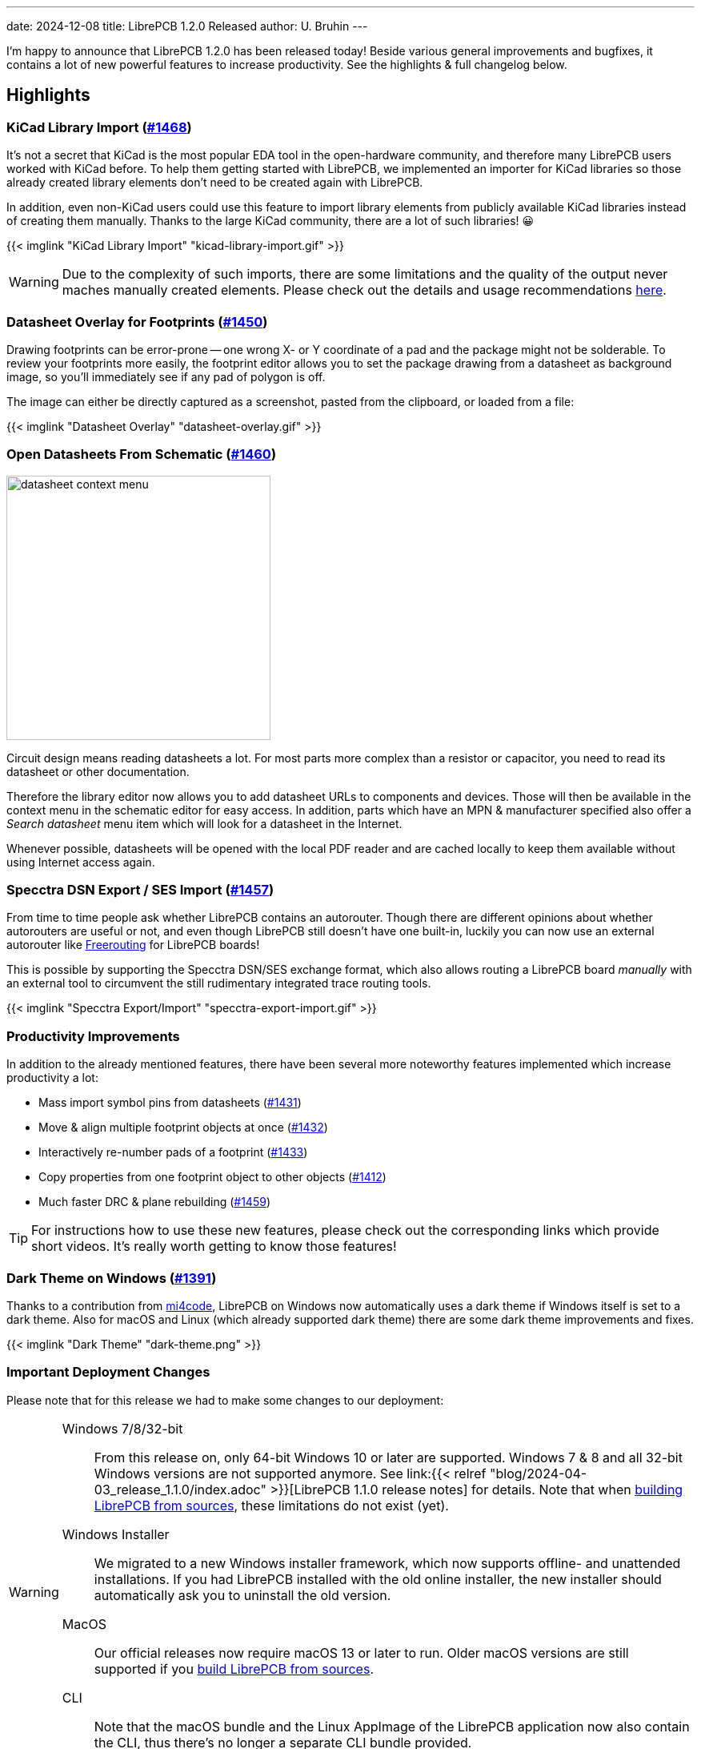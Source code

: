 ---
date: 2024-12-08
title: LibrePCB 1.2.0 Released
author: U. Bruhin
---

I'm happy to announce that LibrePCB 1.2.0 has been released today! Beside
various general improvements and bugfixes, it contains a lot of new powerful
features to increase productivity. See the highlights & full changelog below.

Highlights
----------

KiCad Library Import (https://github.com/LibrePCB/LibrePCB/pull/1468[#1468])
~~~~~~~~~~~~~~~~~~~~~~~~~~~~~~~~~~~~~~~~~~~~~~~~~~~~~~~~~~~~~~~~~~~~~~~~~~~~

It's not a secret that KiCad is the most popular EDA tool in the open-hardware
community, and therefore many LibrePCB users worked with KiCad before.
To help them getting started with LibrePCB, we implemented an importer for
KiCad libraries so those already created library elements don't need to be
created again with LibrePCB.

In addition, even non-KiCad users could use this feature to import library
elements from publicly available KiCad libraries instead of creating them
manually. Thanks to the large KiCad community, there are a lot of such
libraries! 😀

[.imageblock.rounded-window.window-border]
{{< imglink "KiCad Library Import" "kicad-library-import.gif" >}}

[WARNING]
====
Due to the complexity of such imports, there are some limitations and the
quality of the output never maches manually created elements. Please check
out the details and usage recommendations
https://github.com/LibrePCB/LibrePCB/pull/1468[here].
====

Datasheet Overlay for Footprints (https://github.com/LibrePCB/LibrePCB/pull/1450[#1450])
~~~~~~~~~~~~~~~~~~~~~~~~~~~~~~~~~~~~~~~~~~~~~~~~~~~~~~~~~~~~~~~~~~~~~~~~~~~~~~~~~~~~~~~~

Drawing footprints can be error-prone -- one wrong X- or Y coordinate of a pad
and the package might not be solderable. To review your footprints more easily,
the footprint editor allows you to set the package drawing from a datasheet
as background image, so you'll immediately see if any pad of polygon is off.

The image can either be directly captured as a screenshot, pasted from the
clipboard, or loaded from a file:

[.imageblock.rounded-window.window-border]
{{< imglink "Datasheet Overlay" "datasheet-overlay.gif" >}}

Open Datasheets From Schematic (https://github.com/LibrePCB/LibrePCB/pull/1460[#1460])
~~~~~~~~~~~~~~~~~~~~~~~~~~~~~~~~~~~~~~~~~~~~~~~~~~~~~~~~~~~~~~~~~~~~~~~~~~~~~~~~~~~~~~

[.right.ms-3]
image:datasheet-context-menu.png[width=330]

Circuit design means reading datasheets a lot. For most parts more complex than
a resistor or capacitor, you need to read its datasheet or other documentation.

Therefore the library editor now allows you to add datasheet URLs to components
and devices. Those will then be available in the context menu in the schematic
editor for easy access. In addition, parts which have an MPN & manufacturer
specified also offer a _Search datasheet_ menu item which will look
for a datasheet in the Internet.

Whenever possible, datasheets will be opened with the local PDF reader and
are cached locally to keep them available without using Internet access again.

Specctra DSN Export / SES Import (https://github.com/LibrePCB/LibrePCB/pull/1457[#1457])
~~~~~~~~~~~~~~~~~~~~~~~~~~~~~~~~~~~~~~~~~~~~~~~~~~~~~~~~~~~~~~~~~~~~~~~~~~~~~~~~~~~~~~~~

From time to time people ask whether LibrePCB contains an autorouter. Though
there are different opinions about whether autorouters are useful or not, and
even though LibrePCB still doesn't have one built-in, luckily you can now use
an external autorouter like https://freerouting.org/[Freerouting] for LibrePCB
boards!

This is possible by supporting the Specctra DSN/SES exchange format,
which also allows routing a LibrePCB board _manually_ with an external tool
to circumvent the still rudimentary integrated trace routing tools.

[.imageblock.rounded-window.window-border]
{{< imglink "Specctra Export/Import" "specctra-export-import.gif" >}}

Productivity Improvements
~~~~~~~~~~~~~~~~~~~~~~~~~

In addition to the already mentioned features, there have been several more
noteworthy features implemented which increase productivity a lot:

- Mass import symbol pins from datasheets
  (https://github.com/LibrePCB/LibrePCB/pull/1431[#1431])
- Move & align multiple footprint objects at once
  (https://github.com/LibrePCB/LibrePCB/pull/1432[#1432])
- Interactively re-number pads of a footprint
  (https://github.com/LibrePCB/LibrePCB/pull/1433[#1433])
- Copy properties from one footprint object to other objects
  (https://github.com/LibrePCB/LibrePCB/pull/1412[#1412])
- Much faster DRC & plane rebuilding
  (https://github.com/LibrePCB/LibrePCB/pull/1459[#1459])

[TIP]
====
For instructions how to use these new features, please check out the
corresponding links which provide short videos. It's really worth getting
to know those features!
====

Dark Theme on Windows (https://github.com/LibrePCB/LibrePCB/pull/1391[#1391])
~~~~~~~~~~~~~~~~~~~~~~~~~~~~~~~~~~~~~~~~~~~~~~~~~~~~~~~~~~~~~~~~~~~~~~~~~~~~~

Thanks to a contribution from https://github.com/mi4code[mi4code], LibrePCB
on Windows now automatically uses a dark theme if Windows itself is set to
a dark theme. Also for macOS and Linux (which already supported dark theme)
there are some dark theme improvements and fixes.

[.imageblock.window-border]
{{< imglink "Dark Theme" "dark-theme.png" >}}

Important Deployment Changes
~~~~~~~~~~~~~~~~~~~~~~~~~~~~

Please note that for this release we had to make some changes to our deployment:

[WARNING]
====
Windows 7/8/32-bit::
  From this release on, only 64-bit Windows 10 or later are supported.
  Windows 7 & 8 and all 32-bit Windows versions are not supported anymore. See
  link:{{< relref "blog/2024-04-03_release_1.1.0/index.adoc" >}}[LibrePCB 1.1.0 release notes]
  for details. Note that when
  https://librepcb.org/docs/installation/build-from-sources/[building LibrePCB from sources],
  these limitations do not exist (yet).

Windows Installer::
  We migrated to a new Windows installer framework, which now supports
  offline- and unattended installations. If you had LibrePCB installed with
  the old online installer, the new installer should automatically ask you to
  uninstall the old version.

MacOS::
  Our official releases now require macOS 13 or later to run. Older macOS
  versions are still supported if you
  https://librepcb.org/docs/installation/build-from-sources/[build LibrePCB from sources].

CLI::
  Note that the macOS bundle and the Linux AppImage of the LibrePCB application
  now also contain the CLI, thus there's no longer a separate CLI bundle
  provided.
====

---

Changelog
---------

Library Editor:
~~~~~~~~~~~~~~~

- Implement KiCad library import
  (https://github.com/LibrePCB/LibrePCB/pull/1468[#1468])
- Symbol editor: Support mass import of pins through clipboard
  (https://github.com/LibrePCB/LibrePCB/pull/1431[#1431])
- Package editor: Support displaying datasheet image overlay
  (https://github.com/LibrePCB/LibrePCB/pull/1450[#1450])
- Package editor: Add tool to move & align objects
  (https://github.com/LibrePCB/LibrePCB/pull/1432[#1432])
- Package editor: Add tool to interactively re-number pads
  (https://github.com/LibrePCB/LibrePCB/pull/1433[#1433])
- Package editor: Support copying properties to other objects
  (https://github.com/LibrePCB/LibrePCB/pull/1412[#1412])
- Package editor: Support uppercase STEP file suffixes
  (https://github.com/LibrePCB/LibrePCB/pull/1422[#1422])
- Package check: Warn about thin silkscreen lines
  (https://github.com/LibrePCB/LibrePCB/pull/1415[#1415])
- Component editor: Automatically set gate suffixes
  (https://github.com/LibrePCB/LibrePCB/pull/1464[#1464])
- Component editor: Fix conflicting component signal names
  (https://github.com/LibrePCB/LibrePCB/pull/1463[#1463])
- Component check: Warn about missing pin-signal connections
  (https://github.com/LibrePCB/LibrePCB/pull/1466[#1466])
- Symbol/package check: Warn about non-centered symbols/packages
  (https://github.com/LibrePCB/LibrePCB/pull/1467[#1467])
- Eagle import: Fix unreadable log messages with dark theme
  (https://github.com/LibrePCB/LibrePCB/pull/1451[#1451])

Schematic Editor:
~~~~~~~~~~~~~~~~~

- Ask for swapping component names when renaming
  (https://github.com/LibrePCB/LibrePCB/pull/1411[#1411])
- Support adding components with multiline value
  (https://github.com/LibrePCB/LibrePCB/pull/1430[#1430])
- Fix random component name order after paste
  (https://github.com/LibrePCB/LibrePCB/pull/1423[#1423])

Board Editor:
~~~~~~~~~~~~~

- Display component signal names in pads
  (https://github.com/LibrePCB/LibrePCB/pull/1465[#1465])
- Link "no device or package found" message to FAQ
  (https://github.com/LibrePCB/LibrePCB/pull/1421[#1421])
- Fix DRC settings not copied when copying whole board
  (https://github.com/LibrePCB/LibrePCB/commit/7b997c53eaf31be58349bb00fe7dea68e5c29218[7b997c53])
- Fix swapped DRC settings for NPTH/PTH slots
  (https://github.com/LibrePCB/LibrePCB/commit/167214c17975173a521db90d623167edae9f7620[167214c1])

DRC:
~~~~

- Fix false-positive board<->copper clearance errors
  (https://github.com/LibrePCB/LibrePCB/pull/1442[#1442])

Import/Export:
~~~~~~~~~~~~~~

- Implement Specctra DSN export / SES import
  (https://github.com/LibrePCB/LibrePCB/pull/1457[#1457])
- STEP export: Include all PCB outlines, if multiple
  (https://github.com/LibrePCB/LibrePCB/pull/1392[#1392])
- STEP export: Fix possibly wrong placement of devices
  (https://github.com/LibrePCB/LibrePCB/pull/1401[#1401])

Miscellaneous:
~~~~~~~~~~~~~~

- Implement automatic dark theme for Windows
  (https://github.com/LibrePCB/LibrePCB/pull/1391[#1391])
- Support specifying & opening datasheets in editors
  (https://github.com/LibrePCB/LibrePCB/pull/1460[#1460])
- Refactor & speed up plane rebuilds & DRC with multithreading
  (https://github.com/LibrePCB/LibrePCB/pull/1459[#1459])
- Delete old temporary files at application startup
  (https://github.com/LibrePCB/LibrePCB/pull/1452[#1452])
- Qt6: Fix temporarily closing windows when opening 3D viewer
  (https://github.com/LibrePCB/LibrePCB/pull/1381[#1381])
- Windows: Fix encoding issues in auto-detected full user name
  (https://github.com/LibrePCB/LibrePCB/pull/1382[#1382])
- Fix possibly wrong language of theme color names
  (https://github.com/LibrePCB/LibrePCB/pull/1389[#1389])
- Fix colors of BOM/PnP table rows with dark theme
  (https://github.com/LibrePCB/LibrePCB/pull/1407[#1407])
- Fix zero-length traces/lines not being rendered
  (https://github.com/LibrePCB/LibrePCB/pull/1441[#1441])
- Fix deserialization of pressfit pads
  (https://github.com/LibrePCB/LibrePCB/pull/1444[#1444])
- Fix OpenGL 3D viewers for Qt > 6.6
  (https://github.com/LibrePCB/LibrePCB/pull/1469[#1469])
- Fix possibly laggy UI when worker threads are running
  (https://github.com/LibrePCB/LibrePCB/pull/1408[#1408])
- Replace pick&place icon from Icons8
  (https://github.com/LibrePCB/LibrePCB/pull/1395[#1395])

Building/Packaging/Deployment:
~~~~~~~~~~~~~~~~~~~~~~~~~~~~~~

- MacOS: Ship the CLI in the same bundle as the GUI app
  (https://github.com/LibrePCB/LibrePCB/pull/1378[#1378])
- MacOS: Build binaries with macOS 13
  (https://github.com/LibrePCB/LibrePCB/pull/1438[#1438])
- Linux: Ship the CLI in the same AppImage as the GUI app
  (https://github.com/LibrePCB/LibrePCB/pull/1380[#1380])
- Use Qt6 by default & remove Qt5 CI jobs
  (https://github.com/LibrePCB/LibrePCB/pull/1377[#1377])
- Drop support for Qt < 5.12 and CMake < 3.16
  (https://github.com/LibrePCB/LibrePCB/pull/1385[#1385])
- Snap/Flatpak: Fix opening keyboard shortcuts PDF
  (https://github.com/LibrePCB/LibrePCB/pull/1383[#1383])
- Fix compile error in `libs/optional` with Clang 19.x
  (https://github.com/LibrePCB/LibrePCB/pull/1456[#1456])
- Windows: Fix compile error caused by OpenGL headers
  (https://github.com/LibrePCB/LibrePCB/commit/058ccaf806f90cb8ea59334e6e97f679dc581dee[058ccaf8])
- Fix license identifier in AppStream Metainfo XML
  (https://github.com/LibrePCB/LibrePCB/pull/1384[#1384])
- Update REUSE copyright metadata
  (https://github.com/LibrePCB/LibrePCB/pull/1404[#1404])

---

Credits
-------

[.right.ms-3]
image:nlnet-ngi0.png[link="https://nlnet.nl/project/LibrePCB/",width=130]

This release was part of the
link:{{< relref "blog/2024-10-17_roadmap_2.0/index.adoc" >}}[NGI0 Commons grant]
we receive from link:https://nlnet.nl[NLnet], which was a huge help for us
to get this work done. We are very thankful for their support.

Also a big thank you to the community helping us with translations, pull
requests, donations and other contributions! icon:tada[]

---

Download
--------

The release can be downloaded for all major operating systems from our download
page:

https://librepcb.org/download/
~~~~~~~~~~~~~~~~~~~~~~~~~~~~~~

If you like LibrePCB, please consider making a small
link:{{< relref "donate/index.adoc" >}}[donation] to support the
ongoing development. +
Thank you! icon:heart[]
